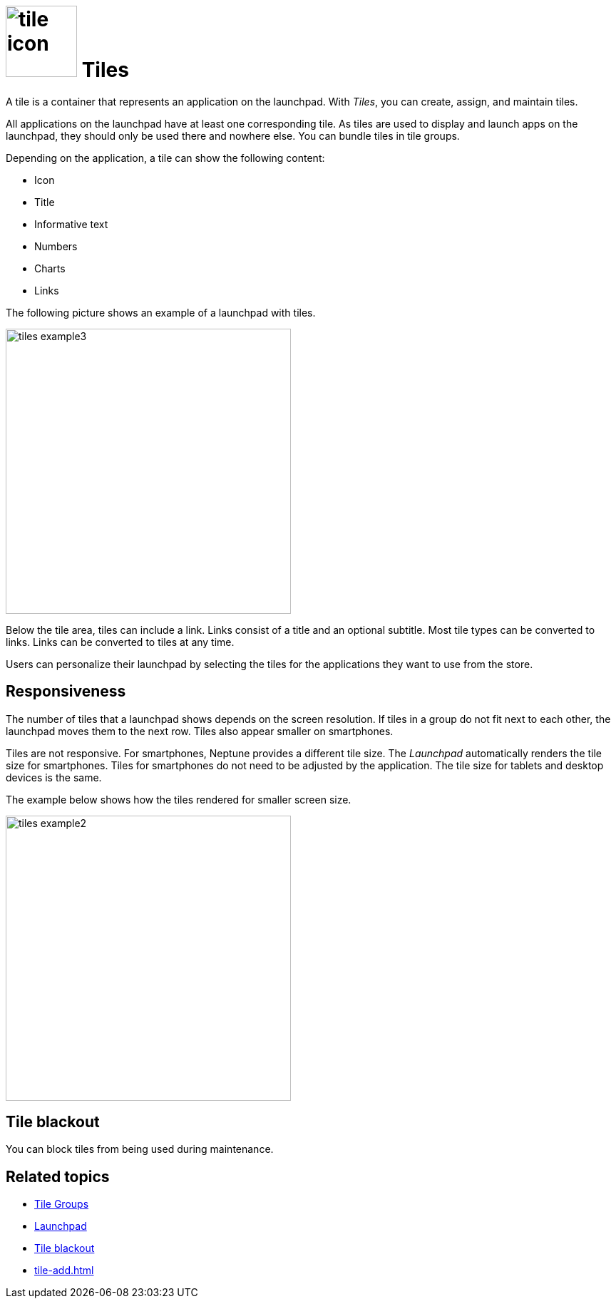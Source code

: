 = image:tile-icon.png[width=100] Tiles

A tile is a container that represents an application on the launchpad. With _Tiles_, you can create, assign, and maintain tiles.

All applications on the launchpad have at least one corresponding tile. As tiles are used to display and launch apps on the launchpad, they should only be used there and nowhere else.
You can bundle tiles in tile groups.

Depending on the application, a tile can show the following content:

* Icon
* Title
* Informative text
* Numbers
* Charts
* Links

The following picture shows an example of a launchpad with tiles.

image::tiles_example3.png[width=400]
//@Neptune: Can we perhaps show another example with most of the content mentioned above and explain what is shown on the tile? See also Helle's comment.
//Neptune@Parson: Here you find other screenshots https://community.neptune-software.com/documentation/creating-and-configuring-tile#Overview
Below the tile area, tiles can include a link.
Links consist of a title and an optional subtitle.
Most tile types can be converted to links.
Links can be converted to tiles at any time.
//Neptune@Parson: What is this text about? A link can be converted to a tile and vice versa? I don't understand that.
//TODO Neptune: What are the different types of tiles?
//Neptune@Parson: See the link above.

Users can personalize their launchpad by selecting the tiles for the applications they want to use from the store.

== Responsiveness
The number of tiles that a launchpad shows depends on the screen resolution.
If tiles in a group do not fit next to each other, the launchpad moves them to the next row.
Tiles also appear smaller on smartphones.

Tiles are not responsive.
For smartphones, Neptune provides a different tile size.
The _Launchpad_ automatically renders the tile size for smartphones.
Tiles for smartphones do not need to be adjusted by the application.
The tile size for tablets and desktop devices is the same.

The example below shows how the tiles rendered for smaller screen size.

image::tiles_example2.png[width=400]

== Tile blackout
You can block tiles from being used during maintenance.

== Related topics
* xref:tile-groups.adoc[Tile Groups]
* xref:launchpad-concept.adoc[Launchpad]
* xref:tile-blackout.adoc[Tile blackout]
* xref:tile-add.adoc[]
